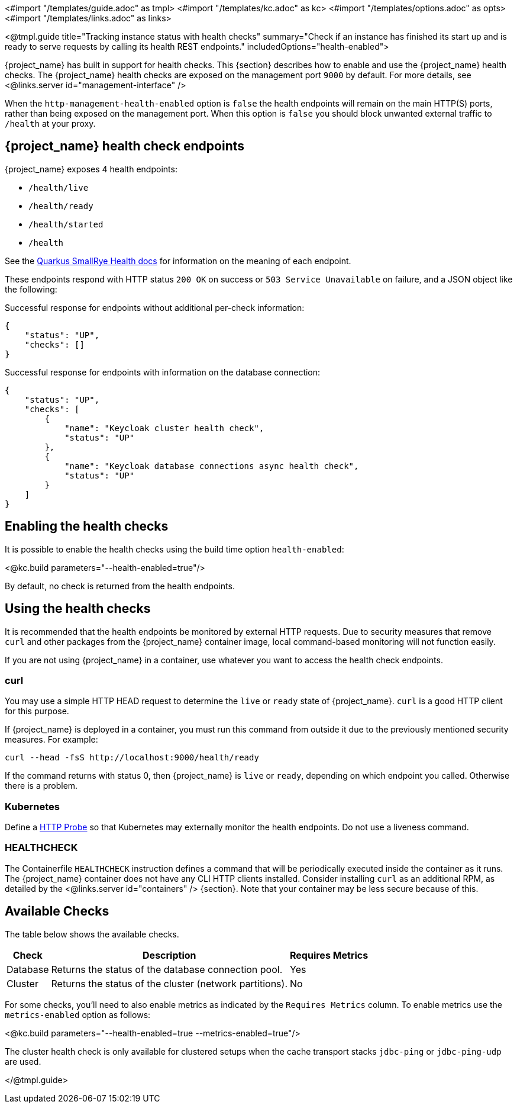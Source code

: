 <#import "/templates/guide.adoc" as tmpl>
<#import "/templates/kc.adoc" as kc>
<#import "/templates/options.adoc" as opts>
<#import "/templates/links.adoc" as links>

<@tmpl.guide
title="Tracking instance status with health checks"
summary="Check if an instance has finished its start up and is ready to serve requests by calling its health REST endpoints."
includedOptions="health-enabled">

{project_name} has built in support for health checks. This {section} describes how to enable and use the {project_name} health checks.
The {project_name} health checks are exposed on the management port `9000` by default. For more details, see <@links.server id="management-interface" />

When the `http-management-health-enabled` option is `false` the health endpoints will remain on the main HTTP(S) ports, rather than being exposed on the management port.
When this option is `false` you should block unwanted external traffic to `/health` at your proxy.

== {project_name} health check endpoints

{project_name} exposes 4 health endpoints:

* `/health/live`
* `/health/ready`
* `/health/started`
* `/health`

See the https://quarkus.io/guides/smallrye-health#running-the-health-check[Quarkus SmallRye Health docs] for information on the meaning of each endpoint.

These endpoints respond with HTTP status `200 OK` on success or `503 Service Unavailable` on failure, and a JSON object like the following:

.Successful response for endpoints without additional per-check information:
[source, json]
----
{
    "status": "UP",
    "checks": []
}
----

.Successful response for endpoints with information on the database connection:
[source, json]
----
{
    "status": "UP",
    "checks": [
        {
            "name": "Keycloak cluster health check",
            "status": "UP"
        },
        {
            "name": "Keycloak database connections async health check",
            "status": "UP"
        }
    ]
}
----

== Enabling the health checks
It is possible to enable the health checks using the build time option `health-enabled`:

<@kc.build parameters="--health-enabled=true"/>

By default, no check is returned from the health endpoints.

== Using the health checks

It is recommended that the health endpoints be monitored by external HTTP requests. Due to security measures that remove `curl` and other packages from the {project_name} container image, local command-based monitoring will not function easily.

If you are not using {project_name} in a container, use whatever you want to access the health check endpoints.

=== curl

You may use a simple HTTP HEAD request to determine the `+live+` or `+ready+` state of {project_name}. `+curl+` is a good HTTP client for this purpose.

If {project_name} is deployed in a container, you must run this command from outside it due to the previously mentioned security measures. For example:

[source, bash]
----
curl --head -fsS http://localhost:9000/health/ready
----

If the command returns with status 0, then {project_name} is `+live+` or `+ready+`, depending on which endpoint you called. Otherwise there is a problem.

=== Kubernetes

Define a https://kubernetes.io/docs/tasks/configure-pod-container/configure-liveness-readiness-startup-probes/#http-probes[HTTP Probe] so that Kubernetes may externally monitor the health endpoints. Do not use a liveness command.

=== HEALTHCHECK

The Containerfile `+HEALTHCHECK+` instruction defines a command that will be periodically executed inside the container as it runs. The {project_name} container does not have any CLI HTTP clients installed. Consider installing `+curl+` as an additional RPM, as detailed by the <@links.server id="containers" /> {section}. Note that your container may be less secure because of this.

== Available Checks

The table below shows the available checks.

[%autowidth]
|===
|Check | Description | Requires Metrics

|Database
|Returns the status of the database connection pool.
|Yes

|Cluster
|Returns the status of the cluster (network partitions).
|No

|===

For some checks, you'll need to also enable metrics as indicated by the `Requires Metrics` column. To enable metrics
use the `metrics-enabled` option as follows:

<@kc.build parameters="--health-enabled=true --metrics-enabled=true"/>

The cluster health check is only available for clustered setups when the cache transport stacks `jdbc-ping` or `jdbc-ping-udp` are used.

</@tmpl.guide>
